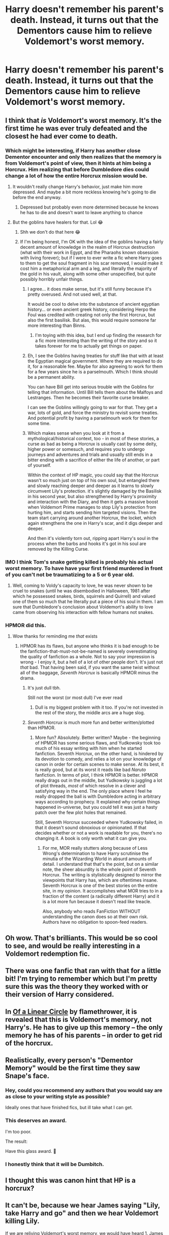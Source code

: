 #+TITLE: Harry doesn't remember his parent's death. Instead, it turns out that the Dementors cause him to relieve Voldemort's worst memory.

* Harry doesn't remember his parent's death. Instead, it turns out that the Dementors cause him to relieve Voldemort's worst memory.
:PROPERTIES:
:Author: 15_Redstones
:Score: 196
:DateUnix: 1578254576.0
:DateShort: 2020-Jan-05
:FlairText: Prompt
:END:

** I think that /is/ Voldemort's worst memory. It's the first time he was ever truly defeated and the closest he had ever come to death.
:PROPERTIES:
:Score: 134
:DateUnix: 1578261694.0
:DateShort: 2020-Jan-06
:END:

*** Which might be interesting, if Harry has another close Dementor encounter and only then realizes that the memory is from Voldemort's point of view, then it hints at him being a Horcrux. Him realizing that before Dumbledore dies could change a lot of how the entire Horcrux mission would be.
:PROPERTIES:
:Author: 15_Redstones
:Score: 83
:DateUnix: 1578262502.0
:DateShort: 2020-Jan-06
:END:

**** It wouldn't really change Harry's behavior, just make him more depressed. And maybe a bit more reckless knowing he's going to die before the end anyway.
:PROPERTIES:
:Author: EpicBeardMan
:Score: 46
:DateUnix: 1578264963.0
:DateShort: 2020-Jan-06
:END:

***** Depressed but probably even more determined because he knows he has to die and doesn't want to leave anything to chance
:PROPERTIES:
:Author: KidCoheed
:Score: 18
:DateUnix: 1578268200.0
:DateShort: 2020-Jan-06
:END:


**** But the goblins have healers for that. Lol 😂
:PROPERTIES:
:Author: BohemianHufflepuff
:Score: 22
:DateUnix: 1578275683.0
:DateShort: 2020-Jan-06
:END:

***** Shh we don't do that here 😂
:PROPERTIES:
:Author: haziq0911
:Score: 19
:DateUnix: 1578283241.0
:DateShort: 2020-Jan-06
:END:


***** If I'm being honest, I'm OK with the idea of the goblins having a fairly decent amount of knowledge in the realm of Horcrux destruction (what with their work in Egypt, and the Pharaohs known obsession with living forever); but if I were to ever write a fic where Harry goes to them to get the soul fragment in his scar removed, I would make it cost him a metaphorical arm and a leg, and literally the majority of the gold in his vault, along with some other unspecified, but quite possibly horribly unfair things.
:PROPERTIES:
:Author: Raesong
:Score: 10
:DateUnix: 1578312776.0
:DateShort: 2020-Jan-06
:END:

****** I agree... it does make sense, but it's still funny because it's pretty overused. And not used well, at that.

It would be cool to delve into the substance of ancient egyptian history... or even ancient greek history, considering Herpo the Foul was credited with creating not only the first Horcrux, but also the first basilisk. But alas, this would require someone far more interesting than Binns.
:PROPERTIES:
:Author: BohemianHufflepuff
:Score: 7
:DateUnix: 1578317709.0
:DateShort: 2020-Jan-06
:END:

******* I'm toying with this idea, but I end up finding the research for a fic more interesting than the writing of the story and so it takes forever for me to actually get things on paper.
:PROPERTIES:
:Author: IamProudofthefish
:Score: 2
:DateUnix: 1578329729.0
:DateShort: 2020-Jan-06
:END:


****** Eh, I see the Goblins having treaties for stuff like that with at least the Egyptian magical government. Where they are required to do it, for a reasonable fee. Maybe for also agreeing to work for them for a few years since he is a parselmouth. Which I think should be a permanent ability.

You can have Bill get into serious trouble with the Goblins for telling that information. Until Bill tells them about the Malfoys and Lestranges. Then he becomes their favorite curse breaker.

I can see the Goblins willingly going to war for that. They get a war, lots of gold, and force the ministry to revisit some treaties. And potential profit by having a parselmourh work for them for some time.
:PROPERTIES:
:Author: Nyanmaru_San
:Score: 2
:DateUnix: 1578327152.0
:DateShort: 2020-Jan-06
:END:


****** Which makes sense when you look at it from a mythological/historical context, too - in most of these stories, a curse as bad as being a Horcrux is usually cast by some deity, higher power or somesuch, and requires you to undergo journeys and adventures and trials and usually still ends in a bitter ending with a sacrifice of either the life of another, or part of yourself.

Within the context of HP magic, you could say that the Horcrux wasn't so much just on top of his own soul, but entangled there and slowly reaching deeper and deeper as it learns to slowly circumvent Lily's protection. it's slightly damaged by the Basilisk in his second year, but also strengthened by Harry's proximity and interaction with the Diary, and then it gets a massive boost when Voldemort Prime manages to stop Lily's protection from hurting him, and starts sending him targeted visions. Then the team start carrying around another Horcrux, the locket, which again strengthens the one in Harry's scar, and it digs deeper and deeper.

And then it's violently torn out, ripping apart Harry's soul in the process when the barbs and hooks it's got in his soul are removed by the Killing Curse.
:PROPERTIES:
:Author: Uncommonality
:Score: 1
:DateUnix: 1578343099.0
:DateShort: 2020-Jan-07
:END:


*** IMO I think Tom's snake getting killed is probably his actual worst memory. To have have your first friend murdered in front of you can't not be traumatizing to a 5 or 6 year old.
:PROPERTIES:
:Author: healzsham
:Score: 10
:DateUnix: 1578297247.0
:DateShort: 2020-Jan-06
:END:

**** Well, coming to Voldy's capacity to love, he was never shown to be cruel to snakes (until he was disembodied in Halloween, 1981 after which he possessed snakes, birds, squirrels and Quirrell) and valued one of them so much that he literally put a piece of his soul in them. I am sure that Dumbledore's conclusion about Voldemort's ability to love came from observing his interaction with fellow humans not snakes.
:PROPERTIES:
:Score: 3
:DateUnix: 1578324915.0
:DateShort: 2020-Jan-06
:END:


*** HPMOR did this.
:PROPERTIES:
:Author: Robert_Barlow
:Score: 6
:DateUnix: 1578266608.0
:DateShort: 2020-Jan-06
:END:

**** Wow thanks for reminding me /that/ exists
:PROPERTIES:
:Author: The379thHero
:Score: 10
:DateUnix: 1578271624.0
:DateShort: 2020-Jan-06
:END:

***** HPMOR has its flaws, but anyone who thinks it is bad enough to be the fanfiction-that-must-not-be-named is severely overestimating the quality of fanfiction as a whole. Not to say your impression is wrong - I enjoy it, but a hell of a lot of other people don't. It's just not /that/ bad. That having been said, if you want the same twist without all of the baggage, /Seventh Horcrux/ is basically HPMOR minus the drama.
:PROPERTIES:
:Author: Robert_Barlow
:Score: 25
:DateUnix: 1578274668.0
:DateShort: 2020-Jan-06
:END:

****** It's just dull tbh.

Still not the worst (or most dull) I've ever read
:PROPERTIES:
:Author: The379thHero
:Score: 12
:DateUnix: 1578274722.0
:DateShort: 2020-Jan-06
:END:

******* Dull is my biggest problem with it too. If you're not invested in the rest of the story, the middle arcs are a huge slog.
:PROPERTIES:
:Author: Robert_Barlow
:Score: 9
:DateUnix: 1578275059.0
:DateShort: 2020-Jan-06
:END:


****** /Seventh Horcrux/ is much more fun and better written/plotted than HPMOR.
:PROPERTIES:
:Score: 9
:DateUnix: 1578279553.0
:DateShort: 2020-Jan-06
:END:

******* More fun? Absolutely. Better written? Maybe - the beginning of HPMOR has some serious flaws, and Yudkowsky took too much of his essay writing with him when he started fanfiction. Seventh Horcrux, on the other hand, is hindered by its devotion to comedy, and relies a lot on your knowledge of canon in order for certain scenes to make sense. At its best, it is really good, but at its worst it reads like bad /Naruto/ fanfiction. In terms of plot, I think HPMOR is better. HPMOR really drags out in the middle, but Yudkowsky is juggling a lot of plot threads, /most/ of which resolve in a clever and satisfying way in the end. The only place where I feel he really dropped the ball is with Dumbledore acting in arbitrary ways according to prophecy. It explained why certain things happened in-universe, but you could tell it was just a hasty patch over the few plot holes that remained.

Still, Seventh Horcrux succeeded where Yudkowsky failed, in that it doesn't sound obnoxious or opinionated. If that decides whether or not a work is readable for you, there's no changing it. A book is only worth what it can give you.
:PROPERTIES:
:Author: Robert_Barlow
:Score: 12
:DateUnix: 1578280764.0
:DateShort: 2020-Jan-06
:END:

******** For me, MOR really stutters along because of Less Wrong's determination to have Harry scrutinise the minutia of the Wizarding World in absurd amounts of detail. I understand that that's the point, but on a similar note, the sheer absurdity is the whole point of Seventh Horcrux. The writing is stylistically designed to mirror the viewpoints that Harry has, which are oftentimes insane. Seventh Horcrux is one of the best stories on the entire site, in my opinion. It accomplishes what MOR tries to in a fraction of the content (a radically different Harry) and it is a lot more fun because it doesn't read like treacle.

Also, anybody who reads FanFiction WITHOUT understanding the canon does so at their own risk. Authors have no obligation to spoon-feed readers.
:PROPERTIES:
:Author: TheFlyingSlothMonkey
:Score: 12
:DateUnix: 1578289048.0
:DateShort: 2020-Jan-06
:END:


** Oh wow. That's brilliants. This would be so cool to see, and would be really interesting in a Voldemort redemption fic.
:PROPERTIES:
:Author: MachaiArcanum
:Score: 25
:DateUnix: 1578258855.0
:DateShort: 2020-Jan-06
:END:


** There was one fanfic that ran with that for a little bit! I'm trying to remember which but I'm pretty sure this was the theory they worked with or their version of Harry considered.
:PROPERTIES:
:Author: CornerIron
:Score: 7
:DateUnix: 1578264218.0
:DateShort: 2020-Jan-06
:END:


** In [[https://archiveofourown.org/series/755028][Of a Linear Circle]] by flamethrower, it is revealed that this is Voldemort's memory, not Harry's. He has to give up this memory -- the only memory he has of his parents -- in order to get rid of the horcrux.
:PROPERTIES:
:Author: JennaSayquah
:Score: 5
:DateUnix: 1578343345.0
:DateShort: 2020-Jan-07
:END:


** Realistically, every person's "Dementor Memory" would be the first time they saw Snape's face.
:PROPERTIES:
:Author: Taure
:Score: 42
:DateUnix: 1578255413.0
:DateShort: 2020-Jan-05
:END:

*** Hey, could you recommend any authors that you would say are as close to your writing style as possible?

Ideally ones that have finished fics, but ill take what I can get.
:PROPERTIES:
:Author: TheHeadlessScholar
:Score: 3
:DateUnix: 1578310797.0
:DateShort: 2020-Jan-06
:END:


*** This deserves an award.

I'm too poor.

The result:

Have this glass award. 🔮
:PROPERTIES:
:Author: Tokimi-
:Score: 6
:DateUnix: 1578306419.0
:DateShort: 2020-Jan-06
:END:


*** I honestly think that it will be Dumbitch.
:PROPERTIES:
:Author: Originalmeisgoodone
:Score: 1
:DateUnix: 1578391735.0
:DateShort: 2020-Jan-07
:END:


** I thought this was canon hint that HP is a horcrux?
:PROPERTIES:
:Author: meep-a-confessional
:Score: 8
:DateUnix: 1578267326.0
:DateShort: 2020-Jan-06
:END:


** It can't be, because we hear James saying "Lily, take Harry and go" and then we hear Voldemort killing Lily.

If we are reliving Voldemort's worst memory, we would have heard 1. James saying Lily take Harry and go. 2. Voldemort killing James 3. Voldemort killing Lily.

From Harry's point of view, there's no memory of Voldemort killing James because at that moment, they were in the other room.
:PROPERTIES:
:Author: babyleafsmom
:Score: 6
:DateUnix: 1578283909.0
:DateShort: 2020-Jan-06
:END:

*** Devils advocate argument ; Voldemort killing James was the one pleasant part of the memory for him, so its skipped over.

Dont know why people decided to downvote you though.
:PROPERTIES:
:Author: TheHeadlessScholar
:Score: 10
:DateUnix: 1578311127.0
:DateShort: 2020-Jan-06
:END:

**** u/babyleafsmom:
#+begin_quote
  Devils advocate argument ; Voldemort killing James was the one pleasant part of the memory for him, so its skipped over.
#+end_quote

I guess you are right, I never thought of that.
:PROPERTIES:
:Author: babyleafsmom
:Score: 7
:DateUnix: 1578311412.0
:DateShort: 2020-Jan-06
:END:


**** Counterargument: Why would "Take Harry and run." or killing Lily be unpleasant memories for Voldemort? The only bad part for him is when he tried to kill Harry.
:PROPERTIES:
:Author: MelonyBerolVisconti
:Score: 3
:DateUnix: 1578327696.0
:DateShort: 2020-Jan-06
:END:

***** If I was to continue playing devils advocate I'd say ; Dementors dont strip a memory completely of everything non negative. You still have basic context, things you feel neutral about (like say walls, or the floor). Killing james would theoretically be actively joyful, and killing Lily could be explained away by saying he felt mildly irritated at having wasted the time to speak with her.

I dont think this theory makes sense when looked at too closely tbh. I agree with the guy I first replied to when he said it's not likely Voldemort's memory.
:PROPERTIES:
:Author: TheHeadlessScholar
:Score: 2
:DateUnix: 1578336019.0
:DateShort: 2020-Jan-06
:END:

****** :D Me too, but it's fun to debate it.
:PROPERTIES:
:Author: MelonyBerolVisconti
:Score: 2
:DateUnix: 1578351733.0
:DateShort: 2020-Jan-07
:END:


*** The first time, Harry only hears a woman screaming. Subsequent Dementor exposure results in more detail to the memory. Memories are not linear, except (in JKR's universe) in a pensieve.
:PROPERTIES:
:Author: JennaSayquah
:Score: 3
:DateUnix: 1578343802.0
:DateShort: 2020-Jan-07
:END:


** Oh, I actually wrote the scene like that in my fem!Riddle fic. The memory was viewed through Voldemort's POV, though Harry didn't realise it until diary!Riddle pointed it out.
:PROPERTIES:
:Author: Tenebris-Umbra
:Score: 1
:DateUnix: 1578322992.0
:DateShort: 2020-Jan-06
:END:


** Harry Potter starts feeling sympathetic to Voldemort and joins his side thus tipping the war in the Dark Sides favor Voldemort wins and takes over Magical Britain what happens next?
:PROPERTIES:
:Author: -Wensday
:Score: 1
:DateUnix: 1578337566.0
:DateShort: 2020-Jan-06
:END:
